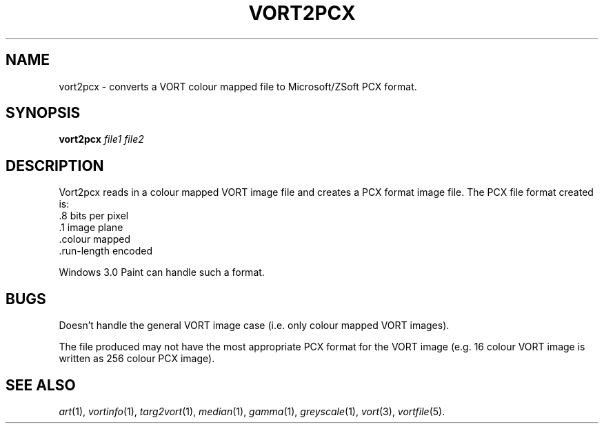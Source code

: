 .TH VORT2PCX 1 "Feb 7, 1991" "VORT 2.2"
.SH NAME
vort2pcx \- converts a VORT colour mapped file to Microsoft/ZSoft
PCX format.
.SH SYNOPSIS
.PU
.ll +8
.B vort2pcx
.I "file1 file2"
.SH DESCRIPTION
Vort2pcx reads in a colour mapped VORT image file and creates a
PCX format image file. The PCX file format created is:
.nf
          .8 bits per pixel
          .1 image plane
          .colour mapped
          .run-length encoded

.fi
Windows 3.0 Paint can handle such a format.
.SH BUGS
Doesn't handle the general VORT image case (i.e. only colour mapped
VORT images).

The file produced may not have the most appropriate PCX format
for the VORT image (e.g. 16 colour VORT image is written as
256 colour PCX image).

.SH "SEE ALSO"
.IR art (1),
.IR vortinfo (1),
.IR targ2vort (1),
.IR median (1),
.IR gamma (1),
.IR greyscale (1),
.IR vort (3),
.IR vortfile (5).
